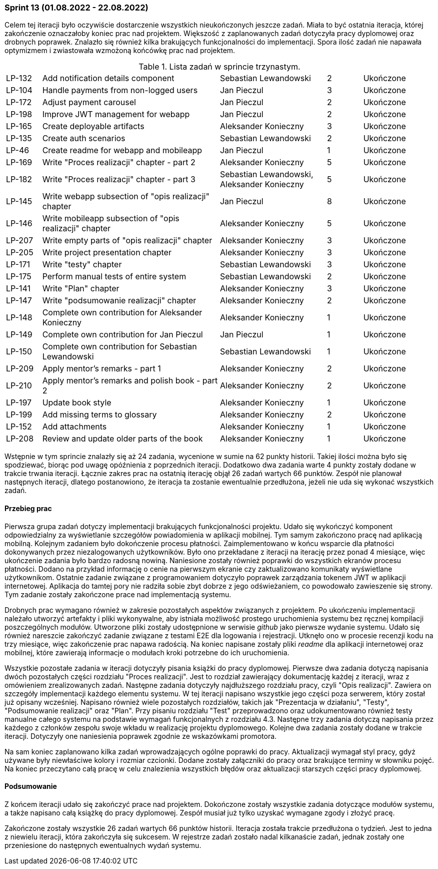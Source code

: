 === Sprint 13 (01.08.2022 - 22.08.2022)

Celem tej iteracji było oczywiście dostarczenie wszystkich nieukończonych jeszcze zadań. Miała to być ostatnia iteracja,
której zakończenie oznaczałoby koniec prac nad projektem. Większość z zaplanowanych zadań dotyczyła pracy dyplomowej
oraz drobnych poprawek. Znalazło się również kilka brakujących funkcjonalności do implementacji. Spora ilość zadań nie
napawała optymizmem i zwiastowała wzmożoną końcówkę prac nad projektem.

.Lista zadań w sprincie trzynastym.
[cols="1,5,3,1,2"]
|===
|LP-132|Add notification details component|Sebastian Lewandowski|2|Ukończone
|LP-104|Handle payments from non-logged users|Jan Pieczul|3|Ukończone
|LP-172|Adjust payment carousel|Jan Pieczul|2|Ukończone
|LP-198|Improve JWT management for webapp|Jan Pieczul|2|Ukończone
|LP-165|Create deployable artifacts|Aleksander Konieczny|3|Ukończone
|LP-135|Create auth scenarios|Sebastian Lewandowski|2|Ukończone
|LP-46|Create readme for webapp and mobileapp|Jan Pieczul|1|Ukończone
|LP-169|Write "Proces realizacji" chapter - part 2|Aleksander Konieczny|5|Ukończone
|LP-182|Write "Proces realizacji" chapter - part 3|Sebastian Lewandowski, Aleksander Konieczny|5|Ukończone
|LP-145|Write webapp subsection of "opis realizacji" chapter|Jan Pieczul|8|Ukończone
|LP-146|Write mobileapp subsection of "opis realizacji" chapter|Aleksander Konieczny|5|Ukończone
|LP-207|Write empty parts of "opis realizacji" chapter|Aleksander Konieczny|3|Ukończone
|LP-205|Write project presentation chapter|Aleksander Konieczny|3|Ukończone
|LP-171|Write "testy" chapter|Sebastian Lewandowski|3|Ukończone
|LP-175|Perform manual tests of entire system|Sebastian Lewandowski|2|Ukończone
|LP-141|Write "Plan" chapter|Aleksander Konieczny|3|Ukończone
|LP-147|Write "podsumowanie realizacji" chapter|Aleksander Konieczny|2|Ukończone
|LP-148|Complete own contribution for Aleksander Konieczny|Aleksander Konieczny|1|Ukończone
|LP-149|Complete own contribution for Jan Pieczul|Jan Pieczul|1|Ukończone
|LP-150|Complete own contribution for Sebastian Lewandowski|Sebastian Lewandowski|1|Ukończone
|LP-209|Apply mentor's remarks - part 1|Aleksander Konieczny|2|Ukończone
|LP-210|Apply mentor's remarks and polish book - part 2|Aleksander Konieczny|2|Ukończone
|LP-197|Update book style|Aleksander Konieczny|1|Ukończone
|LP-199|Add missing terms to glossary|Aleksander Konieczny|2|Ukończone
|LP-152|Add attachments|Aleksander Konieczny|1|Ukończone
|LP-208|Review and update older parts of the book|Aleksander Konieczny|1|Ukończone

|===

Wstępnie w tym sprincie znalazły się aż 24 zadania, wycenione w sumie na 62 punkty historii. Takiej ilości można było
się spodziewać, biorąc pod uwagę opóźnienia z poprzednich iteracji. Dodatkowo dwa zadania warte 4 punkty zostały dodane
w trakcie trwania iteracji. Łącznie zakres prac na ostatnią iterację objął 26 zadań wartych 66 punktów. Zespół
nie planował następnych iteracji, dlatego postanowiono, że iteracja ta zostanie ewentualnie przedłużona, jeżeli nie uda
się wykonać wszystkich zadań.

==== Przebieg prac

Pierwsza grupa zadań dotyczy implementacji brakujących funkcjonalności projektu. Udało się wykończyć komponent
odpowiedzialny za wyświetlanie szczegółów powiadomienia w aplikacji mobilnej. Tym samym zakończono pracę nad
aplikacją mobilną. Kolejnym zadaniem było dokończenie procesu płatności. Zaimplementowano w końcu wsparcie dla
płatności dokonywanych przez niezalogowanych użytkowników. Było ono przekładane z iteracji na iterację przez ponad 4
miesiące, więc ukończenie zadania było bardzo radosną nowiną. Naniesione zostały również poprawki do wszystkich
ekranów procesu płatności. Dodano na przykład informację o cenie na pierwszym ekranie czy zaktualizowano komunikaty
wyświetlane użytkownikom. Ostatnie zadanie związane z programowaniem dotyczyło poprawek zarządzania tokenem JWT
w aplikacji internetowej. Aplikacja do tamtej pory nie radziła sobie zbyt dobrze z jego odświeżaniem, co powodowało
zawieszenie się strony. Tym zadanie zostały zakończone prace nad implementacją systemu.

Drobnych prac wymagano również w zakresie pozostałych aspektów związanych z projektem. Po ukończeniu implementacji
należało utworzyć artefakty i pliki wykonywalne, aby istniała możliwość prostego uruchomienia systemu bez ręcznej
kompilacji poszczególnych modułów. Utworzone pliki zostały udostępnione w serwisie _github_ jako pierwsze wydanie
systemu. Udało się również nareszcie zakończyć zadanie związane z testami E2E dla logowania i rejestracji. Utknęło
ono w procesie recenzji kodu na trzy miesiące, więc zakończenie prac napawa radością. Na koniec napisane zostały
pliki _readme_ dla aplikacji internetowej oraz mobilnej, które zawierają informacje o modułach kroki potrzebne do
ich uruchomienia.

Wszystkie pozostałe zadania w iteracji dotyczyły pisania książki do pracy dyplomowej. Pierwsze dwa zadania dotyczą
napisania dwóch pozostałych części rozdziału "Proces realizacji". Jest to rozdział zawierający dokumentację każdej
z iteracji, wraz z omówieniem zrealizowanych zadań. Następne zadania dotyczyły najdłuższego rozdziału pracy,
czyli "Opis realizacji". Zawiera on szczegóły implementacji każdego elementu systemu. W tej iteracji napisano
wszystkie jego części poza serwerem, który został już opisany wcześniej. Napisano również wiele pozostałych rozdziałów,
takich jak "Prezentacja w działaniu", "Testy", "Podsumowanie realizacji" oraz "Plan". Przy pisaniu rozdziału "Test"
przeprowadzono oraz udokumentowano również testy manualne całego systemu na podstawie wymagań funkcjonalnych
z rozdziału 4.3. Następne trzy zadania dotyczą napisania przez każdego z członków zespołu swoje wkładu w realizację
projektu dyplomowego. Kolejne dwa zadania zostały dodane w trakcie iteracji. Dotyczyły one naniesienia poprawek
zgodnie ze wskazówkami promotora.

Na sam koniec zaplanowano kilka zadań wprowadzających ogólne poprawki do pracy. Aktualizacji wymagał styl pracy,
gdyż używane były niewłaściwe kolory i rozmiar czcionki. Dodane zostały załączniki do pracy oraz brakujące terminy
w słowniku pojęć. Na koniec przeczytano całą pracę w celu znalezienia wszystkich błędów oraz aktualizacji starszych
części pracy dyplomowej.

==== Podsumowanie

Z końcem iteracji udało się zakończyć prace nad projektem. Dokończone zostały wszystkie zadania dotyczące modułów
systemu, a także napisano całą książkę do pracy dyplomowej. Zespół musiał już tylko uzyskać wymagane zgody i złożyć
pracę.

//.Wykres spalania sprintu trzynastego.
//image::../images/sprints_raports/burndown_sprint13.png[]

Zakończone zostały wszystkie 26 zadań wartych 66 punktów historii. Iteracja została trakcie przedłużona o tydzień.
Jest to jedna z niewielu iteracji, która zakończyła się sukcesem. W rejestrze zadań zostało nadal kilkanaście zadań,
jednak zostały one przeniesione do następnych ewentualnych wydań systemu.
